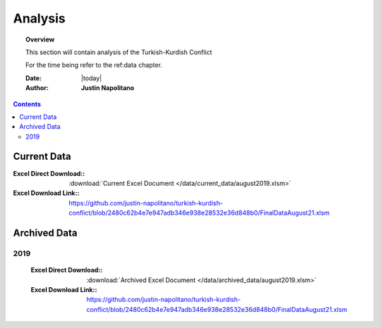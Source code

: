 .. _analysis_chapter_database:



########
Analysis
########



.. topic:: Overview

    This section will contain analysis of the Turkish-Kurdish Conflict

    For the time being refer to the ref:data chapter.


    :Date: |today|
    :Author: **Justin Napolitano**


.. contents:: 
    :depth: 3


Current Data
============

:Excel Direct Download:: :download:`Current Excel Document </data/current_data/august2019.xlsm>`
:Excel Download Link:: https://github.com/justin-napolitano/turkish-kurdish-conflict/blob/2480c62b4e7e947adb346e938e28532e36d848b0/FinalDataAugust21.xlsm

Archived Data
=============


2019
----
    :Excel Direct Download:: :download:`Archived Excel Document </data/archived_data/august2019.xlsm>`  
    :Excel Download Link:: https://github.com/justin-napolitano/turkish-kurdish-conflict/blob/2480c62b4e7e947adb346e938e28532e36d848b0/FinalDataAugust21.xlsm  